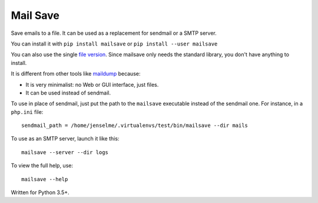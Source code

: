 =========
Mail Save
=========

Save emails to a file. It can be used as a replacement for sendmail or a SMTP server.

You can install it with ``pip install mailsave`` or ``pip install --user mailsave``

You can also use the single `file version <https://framagit.org/Jenselme/mailsave/tree/master/dist/mailsave.py>`__. Since mailsave only needs the standard library, you don't have anything to install.

It is different from other tools like `maildump <https://pypi.org/project/maildump/>`__ because:

- It is very minimalist: no Web or GUI interface, just files.
- It can be used instead of sendmail.

To use in place of sendmail, just put the path to the ``mailsave`` executable instead of the sendmail one. For instance, in a ``php.ini`` file:

::

    sendmail_path = /home/jenselme/.virtualenvs/test/bin/mailsave --dir mails

To use as an SMTP server, launch it like this:

::

    mailsave --server --dir logs

To view the full help, use:

::

    mailsave --help


Written for Python 3.5+.
